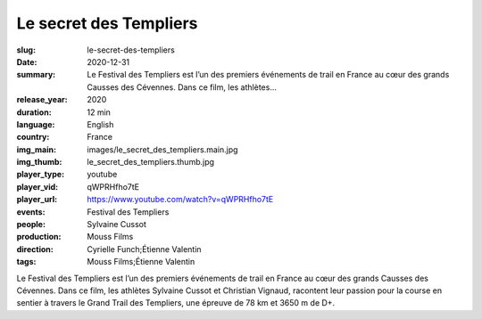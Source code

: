 Le secret des Templiers
#######################

:slug: le-secret-des-templiers
:date: 2020-12-31
:summary: Le Festival des Templiers est l’un des premiers événements de trail en France au cœur des grands Causses des Cévennes. Dans ce film, les athlètes...
:release_year: 2020
:duration: 12 min
:language: English
:country: France
:img_main: images/le_secret_des_templiers.main.jpg
:img_thumb: le_secret_des_templiers.thumb.jpg
:player_type: youtube
:player_vid: qWPRHfho7tE
:player_url: https://www.youtube.com/watch?v=qWPRHfho7tE
:events: Festival des Templiers
:people: Sylvaine Cussot
:production: Mouss Films
:direction: Cyrielle Funch;Étienne Valentin
:tags: Mouss Films;Étienne Valentin

Le Festival des Templiers est l’un des premiers événements de trail en France au cœur des grands Causses des Cévennes. Dans ce film, les athlètes Sylvaine Cussot et Christian Vignaud, racontent leur passion pour la course en sentier à travers le Grand Trail des Templiers, une épreuve de 78 km et 3650 m de D+.
